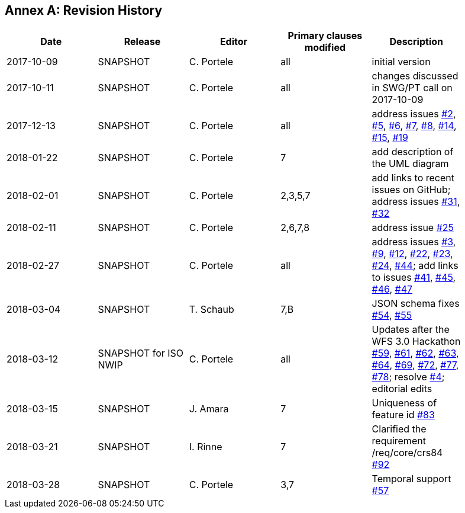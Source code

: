 [appendix]
:appendix-caption: Annex
== Revision History

[width="90%",options="header"]
|===
|Date |Release |Editor | Primary clauses modified |Description
|2017-10-09 |SNAPSHOT |C. Portele |all |initial version
|2017-10-11 |SNAPSHOT |C. Portele |all |changes discussed in SWG/PT call on 2017-10-09
|2017-12-13 |SNAPSHOT |C. Portele |all |address issues link:https://github.com/opengeospatial/WFS_FES/issues/2[#2], link:https://github.com/opengeospatial/WFS_FES/issues/5[#5], link:https://github.com/opengeospatial/WFS_FES/issues/6[#6], link:https://github.com/opengeospatial/WFS_FES/issues/7[#7], link:https://github.com/opengeospatial/WFS_FES/issues/8[#8], link:https://github.com/opengeospatial/WFS_FES/issues/14[#14], link:https://github.com/opengeospatial/WFS_FES/issues/15[#15], link:https://github.com/opengeospatial/WFS_FES/issues/19[#19]
|2018-01-22 |SNAPSHOT |C. Portele |7   |add description of the UML diagram
|2018-02-01 |SNAPSHOT |C. Portele |2,3,5,7 |add links to recent issues on GitHub; address issues link:https://github.com/opengeospatial/WFS_FES/issues/31[#31], link:https://github.com/opengeospatial/WFS_FES/issues/32[#32]
|2018-02-11 |SNAPSHOT |C. Portele |2,6,7,8 |address issue link:https://github.com/opengeospatial/WFS_FES/issues/25[#25]
|2018-02-27 |SNAPSHOT |C. Portele |all |address issues link:https://github.com/opengeospatial/WFS_FES/issues/3[#3], link:https://github.com/opengeospatial/WFS_FES/issues/9[#9], link:https://github.com/opengeospatial/WFS_FES/issues/12[#12], link:https://github.com/opengeospatial/WFS_FES/issues/22[#22], link:https://github.com/opengeospatial/WFS_FES/issues/23[#23], link:https://github.com/opengeospatial/WFS_FES/issues/24[#24], link:https://github.com/opengeospatial/WFS_FES/issues/44[#44]; add links to issues link:https://github.com/opengeospatial/WFS_FES/issues/41[#41], link:https://github.com/opengeospatial/WFS_FES/issues/45[#45], link:https://github.com/opengeospatial/WFS_FES/issues/46[#46], link:https://github.com/opengeospatial/WFS_FES/issues/47[#47]
|2018-03-04 |SNAPSHOT |T. Schaub  |7,B |JSON schema fixes link:https://github.com/opengeospatial/WFS_FES/issues/54[#54], link:https://github.com/opengeospatial/WFS_FES/issues/55[#55]
|2018-03-12 |SNAPSHOT for ISO NWIP |C. Portele |all |Updates after the WFS 3.0 Hackathon link:https://github.com/opengeospatial/WFS_FES/issues/59[#59], link:https://github.com/opengeospatial/WFS_FES/issues/61[#61], link:https://github.com/opengeospatial/WFS_FES/issues/62[#62], link:https://github.com/opengeospatial/WFS_FES/issues/63[#63], link:https://github.com/opengeospatial/WFS_FES/issues/64[#64], link:https://github.com/opengeospatial/WFS_FES/issues/69[#69], link:https://github.com/opengeospatial/WFS_FES/issues/72[#72], link:https://github.com/opengeospatial/WFS_FES/issues/77[#77], link:https://github.com/opengeospatial/WFS_FES/issues/78[#78]; resolve link:https://github.com/opengeospatial/WFS_FES/issues/4[#4]; editorial edits
|2018-03-15 |SNAPSHOT |J. Amara |7 |Uniqueness of feature id link:https://github.com/opengeospatial/WFS_FES/issues/83[#83]
|2018-03-21 |SNAPSHOT |I. Rinne |7 |Clarified the requirement /req/core/crs84 link:https://github.com/opengeospatial/WFS_FES/issues/92[#92]
|2018-03-28 |SNAPSHOT |C. Portele |3,7 |Temporal support link:https://github.com/opengeospatial/WFS_FES/issues/57[#57]
|===
